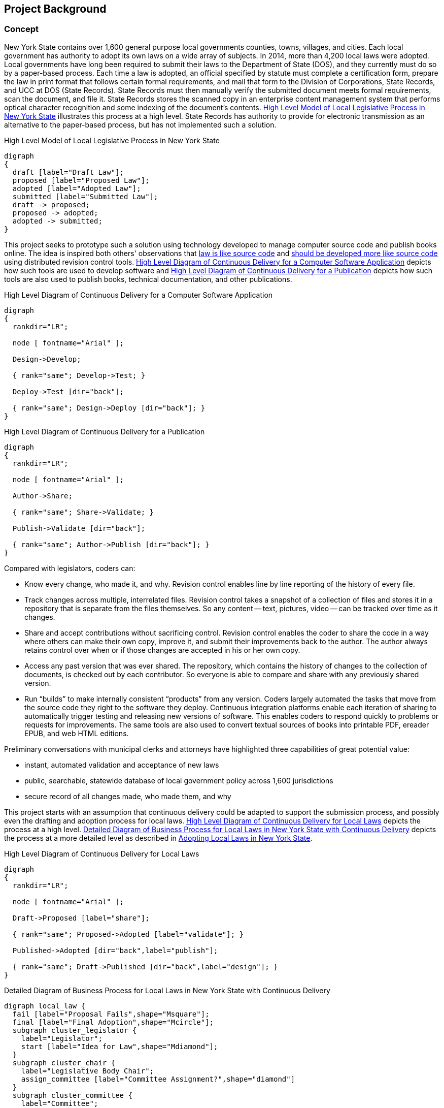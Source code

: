 [[project_background]]
== Project Background

=== Concept

New York State contains over 1,600 general purpose local governments counties, towns, villages, and cities.
Each local government has authority to adopt its own laws on a wide array of subjects.
In 2014, more than 4,200 local laws were adopted.
Local governments have long been required to submit their laws to the Department of State (DOS), and they currently must do so by a paper-based process.
Each time a law is adopted, an official specified by statute must complete a certification form, prepare the law in print format that follows certain formal requirements, and mail that form to the Division of Corporations, State Records, and UCC at DOS (State Records).
State Records must then manually verify the submitted document meets formal requirements, scan the document, and file it.
State Records stores the scanned copy in an enterprise content management system that performs optical character recognition and some indexing of the document's contents.
<<high_level_law>> illustrates this process at a high level.
State Records has authority to provide for electronic transmission as an alternative to the paper-based process, but has not implemented such a solution.

[[high_level_law]]
.High Level Model of Local Legislative Process in New York State
[graphviz,high_level_law,svg]
....
digraph
{
  draft [label="Draft Law"];
  proposed [label="Proposed Law"];
  adopted [label="Adopted Law"];
  submitted [label="Submitted Law"];
  draft -> proposed;
  proposed -> adopted;
  adopted -> submitted;
}
....

This project seeks to prototype such a solution using technology developed to manage computer source code and publish books online.
The idea is inspired both others' observations that http://seanmcgrath.blogspot.com/2010/06/kliss-law-as-source-code.html[law is like source code] and https://www.ted.com/talks/clay_shirky_how_the_internet_will_one_day_transform_government?language=en[should be developed more like source code] using distributed revision control tools.
<<high_level_code>> depicts how such tools are used to develop software and <<high_level_publication>> depicts how such tools are also used to publish books, technical documentation, and other publications.

[[high_level_code]]
.High Level Diagram of Continuous Delivery for a Computer Software Application
[graphviz,high_level_code,svg]
....
digraph
{
  rankdir="LR";

  node [ fontname="Arial" ];

  Design->Develop;

  { rank="same"; Develop->Test; }

  Deploy->Test [dir="back"];

  { rank="same"; Design->Deploy [dir="back"]; }
}
....

[[high_level_publication]]
.High Level Diagram of Continuous Delivery for a Publication
[graphviz,high_level_publication,svg,width=80%]
....
digraph
{
  rankdir="LR";

  node [ fontname="Arial" ];

  Author->Share;

  { rank="same"; Share->Validate; }

  Publish->Validate [dir="back"];

  { rank="same"; Author->Publish [dir="back"]; }
}
....

Compared with legislators, coders can:

* Know every change, who made it, and why.
Revision control enables line by line reporting of the history of every file.
* Track changes across multiple, interrelated files.
Revision control takes a snapshot of a collection of files and stores it in a repository that is separate from the files themselves.  So any content -- text, pictures, video -- can be tracked over time as it changes.
* Share and accept contributions without sacrificing control.
Revision control enables the coder to share the code in a way where others can make their own copy, improve it, and submit their improvements back to the author.
The author always retains control over when or if those changes are accepted in his or her own copy.
* Access any past version that was ever shared.
The repository, which contains the history of changes to the collection of documents, is checked out by each contributor.
So everyone is able to compare and share with any previously shared version.
* Run "`builds`" to make internally consistent "`products`" from any version.
Coders largely automated the tasks that move from the source code they right to the software they deploy.
Continuous integration platforms enable each iteration of sharing to automatically trigger testing and releasing new versions of software.
This enables coders to respond quickly to problems or requests for improvements.
The same tools are also used to convert textual sources of books into printable PDF, ereader EPUB, and web HTML editions.

Preliminary conversations with municipal clerks and attorneys have highlighted three capabilities of great potential value:

* instant, automated validation and acceptance of new laws
* public, searchable, statewide database of local government policy across 1,600 jurisdictions
* secure record of all changes made, who made them, and why

This project starts with an assumption that continuous delivery could be adapted to support the submission process, and possibly even the drafting and adoption process for local laws.
<<high_level_git_law>> depicts the process at a high level.
<<detailed_git_law>> depicts the process at a more detailed level as described in  https://www.dos.ny.gov/lg/publications/Adopting_Local_Laws_in_New_York_State.pdf[Adopting Local Laws in New York State].

[[high_level_git_law]]
.High Level Diagram of Continuous Delivery for Local Laws
[graphviz,high_level_git_law,svg,width=80%]
....
digraph
{
  rankdir="LR";

  node [ fontname="Arial" ];

  Draft->Proposed [label="share"];

  { rank="same"; Proposed->Adopted [label="validate"]; }

  Published->Adopted [dir="back",label="publish"];

  { rank="same"; Draft->Published [dir="back",label="design"]; }
}
....

[[detailed_git_law]]
.Detailed Diagram of Business Process for Local Laws in New York State with Continuous Delivery
[graphviz,detailed_git_law,svg]
....
digraph local_law {
  fail [label="Proposal Fails",shape="Msquare"];
  final [label="Final Adoption",shape="Mcircle"];
  subgraph cluster_legislator {
    label="Legislator";
    start [label="Idea for Law",shape="Mdiamond"];
  }
  subgraph cluster_chair {
    label="Legislative Body Chair";
    assign_committee [label="Committee Assignment?",shape="diamond"]
  }
  subgraph cluster_committee {
    label="Committee";
    amend_proposal [label="Amend?",shape="diamond"];
    vote_committee [label="Vote on Proposal",shape="rectangle"];
    adopt_committee [label="Adopted?",shape="diamond"];
    report_legislature [label="Report to Legislature",shape="rectangle"];
  }
  subgraph cluster_legislature {
    label="Legislative Body";
    waiting_period [label="7 Day Waiting Period",shape="rectangle"];
    public_hearing [label="Hold Public Hearing",shape="rectangle"];
    amend_legislature [label="Amend?",shape="diamond"];
    vote_legislature [label="Legislature Votes",shape="rectangle"];
    adopt_legislature [label="Adopted?",shape="diamond"];
    override [label="Override?",shape="diamond"];
  }
  executive_review [label="Executive Veto Authority?",shape="diamond"];
  subject_to_referendum [label="Mandatory Referendum?",shape="diamond"];
  subject_to_permissive_referendum [label="Permissive Referendum?",shape="diamond"];
  subgraph cluster_executive {
    label="Executive";
    emergency_message [label="Emergency Message?",shape="diamond"];
    review_executive [label="Vetoes?",shape="diamond"];
  }
  subgraph cluster_referendum {
    label="Voters"
    permissive_referendum_period [label="45 Day Waiting Period",shape="rectangle"];
    petition_received [label="Petition Received?",shape="diamond"];
    referendum [label="Conduct Referendum",shape="rectangle"];
    referendum_result [label="Approved?",shape="diamond"];
  }
  subgraph cluster_attorney {
    label="Municipal Attorney";
    node [color="#AAAAFF",style="filled"]
    write_draft [label="Write Draft",shape="rectangle"]
    record_amendment [label="Record Amendment",shape="rectangle"]
  }
  subgraph cluster_proposed_branch {
    label="Public Proposed Law Branch";
    color="#AAAAFF";
    style=filled;
    proposal [label="Proposed Law",shape="parallelogram"];
  }
  subgraph cluster_clerk {
    label="Legislative Clerk";
    node [style=filled,color="#AAFFAA"]
    submit [label="Certify and Submit",shape="rectangle"];
    receipt [label="Receipt",shape="parallelogram"];
    file_receipt [label="File Receipt",shape="rectangle"];
  }
  subgraph cluster_adopted_branch {
    label="Adopted Branch"
    color="#AAFFAA"
    style=filled
    final_adopted [label="Final Adopted Law",shape="parallelogram"];
    merge_request [label="Generate Merge Request",shape="rectangle"];
  }
  subgraph cluster_official_branch {
    label="Official Law Branch";
    color="#FFFFAA"
    style=filled
    validate_state [label="Validate Request",shape="rectangle"];
    valid_submission [label="Valid Submission",shape="diamond"];
    current_law [label="Current Law",shape="parallelogram"];
    publish [label="Publish New Law",shape="rectangle"];
    ecm [label="Published Expressions",shape="parallelogram"];
    send_receipt [label="Acknowledge Success",shape="rectangle"];
    fail_submission [label="Notify User of Failure",shape="rectangle"];
    execute_merge [label="Merge in Adopted Law",shape="rectangle"];
    validate_state -> valid_submission [color="green"];
    valid_submission -> execute_merge [label="Yes", color="green"];
    execute_merge -> publish [color="green"];
  }
  start -> write_draft [color="green"];
  write_draft -> proposal;
  proposal -> current_law [dir="back",color="green",label="clone/branch"];
  write_draft -> assign_committee [color="green"];
  assign_committee -> amend_proposal [label="Yes"];
  assign_committee -> emergency_message [label="No"];
  amend_proposal -> record_amendment [label="Yes"];
  amend_proposal -> vote_committee [label="No", color="green"];
  record_amendment -> proposal;
  proposal -> amend_proposal;
  proposal -> amend_legislature;
  vote_committee -> adopt_committee [color="green"];
  adopt_committee -> report_legislature [label="Yes",color="green"];
  adopt_committee -> fail [label="No (Tabled)",color="red"];
  report_legislature -> emergency_message;
  emergency_message -> waiting_period [label="No"];
  waiting_period -> public_hearing;
  emergency_message -> public_hearing [label="Yes"];
  public_hearing -> amend_legislature;
  amend_legislature -> record_amendment [label="Yes"];
  amend_legislature -> vote_legislature [label="No", color="green"];
  vote_legislature -> adopt_legislature [color="green"];
  adopt_legislature -> executive_review [label="Yes", color="green"];
  adopt_legislature -> fail [label="No", color="red"];
  executive_review -> review_executive [label="Yes"];
  review_executive -> subject_to_referendum [label="No"];
  review_executive -> override [label="Yes"];
  override -> subject_to_referendum [label="Yes"];
  override -> fail [label="No", color="red"];
  executive_review -> subject_to_referendum [label="No"];
  subject_to_referendum -> subject_to_permissive_referendum [label="No"];
  subject_to_permissive_referendum -> permissive_referendum_period [label="Yes"];
  permissive_referendum_period -> petition_received;
  petition_received -> referendum [label="Yes"];
  petition_received -> final [label="No"];
  subject_to_permissive_referendum -> final [label="No"];
  subject_to_referendum -> referendum [label="Yes"];
  referendum -> referendum_result;
  referendum_result -> fail [label="No",color="red"];
  referendum_result -> final [label="Yes"];
  final -> submit [color="green"];
  proposal -> final_adopted [label="branch",color="green"];
  submit -> final_adopted [color="green"];
  final_adopted -> merge_request [color="green"];
  merge_request -> validate_state [color="green"];
  valid_submission -> fail_submission [label="No"];
  fail_submission -> submit;
  publish -> ecm [color="green"];
  publish -> send_receipt [color="green"];
  send_receipt -> receipt [color="green"];
  receipt -> file_receipt [color="green"];
  current_law -> execute_merge [dir="back",color="green"];
}
....

=== Contribution Guidelines for Project

1. Development will be open source and on GitHub to maximize opportunity for collaboration.
2. Process will be agile with frequent releases to assure design meets needs and avoid waste.
3. Every new feature should be accompanied by a comprehensive suite of unit and integration tests following behavior-driven development practices.
4. Every contribution should be submitted as a pull request to assure at least one other contributor reviews and understands the contribution.
5. As much as possible the platform should leverage existing open source components or well-documented API's.

=== Implementation Strategies

==== New Platform

A new platform was started specifically with this project in mind.
It was written in the Ruby on Rails web application development framework.
The front-end interface is AngularJS.

Advantages:

* intuitive interface
* illustrates basic submission process
* is accompanied by a suite of tests and libraries that should be easy to extend

Challenges:

* incomplete implementation
* "`from scratch`" approach means deployment and scaling may be more difficult

==== Wrapper Around Existing Platform

Instead of developing a new platform, the project could utilize an existing continuous delivery platform like GitHub or GitLab and build a user experience appropriate for municipal clerks and attorneys that uses these platforms' robust API as the backend.

Advantages:

* scalability
* extensive functionality and reporting capabilities already available
* potential for external support for the system

Disadvantages:

* as-is these platforms do not provide a user experience that is intuitive for users

==== Adapt Another Platform

Besides GitLab, a variety of open source platforms potentially pertinent to this project exist.

* Indigo Platform is a legal publishing and consolidation platform developed by Code for South Africa.
** Advantages:
*** Offers good editing tools for preparing and filing a law.
*** Offers good framework for processing laws in other formats (PDF, Word) and converting them to interoperable, law-friendly forms.
*** Well documented and accompanied by a good suite of tests.
*** Supported by a team with intentions of expanding functionality to provide enhanced legal publishing service.
** Disadvantages:
*** Backend is not distributed revision control.
*** Not a framework for end-to-end support of legislative process.

=== Initial Approach

Team should examine the existing platform and evaluate whether it could be adapted to wrap around an API.
